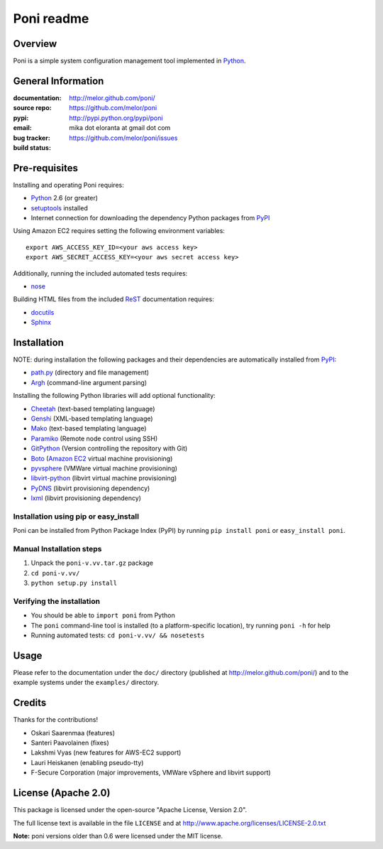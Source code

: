 ===========
Poni readme
===========

Overview
========
Poni is a simple system configuration management tool implemented in Python_.

General Information
===================
:documentation: http://melor.github.com/poni/
:source repo: https://github.com/melor/poni
:pypi: http://pypi.python.org/pypi/poni
:email: mika dot eloranta at gmail dot com
:bug tracker: https://github.com/melor/poni/issues
:build status: |BuildStatus|_

.. |BuildStatus| image:: https://travis-ci.org/melor/poni.png?branch=master
.. _BuildStatus: https://travis-ci.org/melor/poni

Pre-requisites
==============

Installing and operating Poni requires:

* Python_ 2.6 (or greater)
* setuptools_ installed
* Internet connection for downloading the dependency Python packages from PyPI_

.. _Python: http://www.python.org/
.. _setuptools: http://http://pypi.python.org/pypi/setuptools
.. _PyPI: http://pypi.python.org/

Using Amazon EC2 requires setting the following environment variables::

  export AWS_ACCESS_KEY_ID=<your aws access key>
  export AWS_SECRET_ACCESS_KEY=<your aws secret access key>

Additionally, running the included automated tests requires:

* nose_

.. _nose: http://pypi.python.org/pypi/nose

Building HTML files from the included ReST_ documentation requires:

* docutils_
* Sphinx_

.. _ReST: http://docutils.sourceforge.net/rst.html
.. _docutils: http://pypi.python.org/pypi/docutils

Installation
============
NOTE: during installation the following packages and their dependencies are
automatically installed from PyPI_:

* `path.py`_ (directory and file management)
* Argh_ (command-line argument parsing)

Installing the following Python libraries will add optional functionality:

* Cheetah_ (text-based templating language)
* Genshi_ (XML-based templating language)
* Mako_ (text-based templating language)
* Paramiko_ (Remote node control using SSH)
* GitPython_ (Version controlling the repository with Git)
* Boto_ (`Amazon EC2`_ virtual machine provisioning)
* pyvsphere_ (VMWare virtual machine provisioning)
* libvirt-python_ (libvirt virtual machine provisioning)
* PyDNS_ (libvirt provisioning dependency)
* lxml_ (libvirt provisioning dependency)

.. _`Amazon EC2`: http://aws.amazon.com/ec2/
.. _Paramiko: http://pypi.python.org/pypi/paramiko
.. _Boto: http://pypi.python.org/pypi/boto
.. _`path.py`: http://pypi.python.org/pypi/path.py
.. _Argh: http://pypi.python.org/pypi/argh
.. _GitPython: http://pypi.python.org/pypi/GitPython
.. _Cheetah: http://pypi.python.org/pypi/Cheetah
.. _Mako: http://www.makotemplates.org/
.. _Genshi: http://pypi.python.org/pypi/Genshi
.. _Sphinx: http://sphinx.pocoo.org/
.. _pyvsphere: https://github.com/F-Secure/pyvsphere
.. _libvirt-python: http://libvirt.org/python.html
.. _PyDNS: http://pydns.sourceforge.net/
.. _lxml: http://lxml.de/

Installation using pip or easy_install
--------------------------------------
Poni can be installed from Python Package Index (PyPI) by running ``pip install poni`` or
``easy_install poni``.

Manual Installation steps
-------------------------
1. Unpack the ``poni-v.vv.tar.gz`` package
2. ``cd poni-v.vv/``
3. ``python setup.py install``

Verifying the installation
--------------------------
* You should be able to ``import poni`` from Python
* The ``poni`` command-line tool is installed (to a platform-specific location),
  try running ``poni -h`` for help
* Running automated tests: ``cd poni-v.vv/ && nosetests``

Usage
=====
Please refer to the documentation under the ``doc/`` directory
(published at http://melor.github.com/poni/) and to the example systems under the
``examples/`` directory.

Credits
=======
Thanks for the contributions!

* Oskari Saarenmaa (features)
* Santeri Paavolainen (fixes)
* Lakshmi Vyas (new features for AWS-EC2 support)
* Lauri Heiskanen (enabling pseudo-tty)
* F-Secure Corporation (major improvements, VMWare vSphere and libvirt support)

License (Apache 2.0)
====================
This package is licensed under the open-source "Apache License, Version 2.0".

The full license text is available in the file ``LICENSE`` and at
http://www.apache.org/licenses/LICENSE-2.0.txt

**Note:** poni versions older than 0.6 were licensed under the MIT license.
